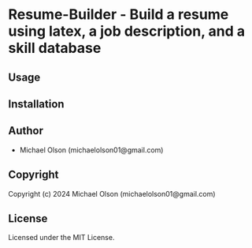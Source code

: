 * Resume-Builder  - Build a resume using latex, a job description, and a skill database

** Usage

** Installation

** Author

+ Michael Olson (michaelolson01@gmail.com)

** Copyright

Copyright (c) 2024 Michael Olson (michaelolson01@gmail.com)

** License

Licensed under the MIT License.
